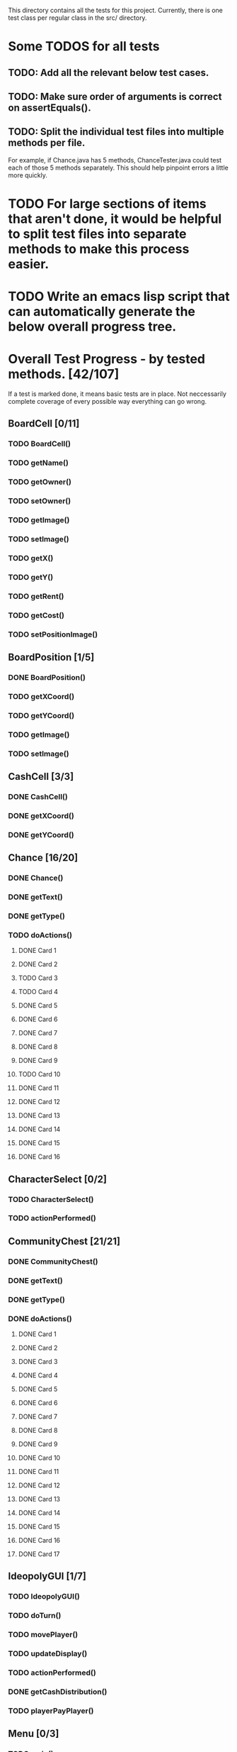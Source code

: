 This directory contains all the tests for this project. Currently, there is one test class
per regular class in the src/ directory.

* Some TODOS for all tests
** TODO: Add all the relevant below test cases.
** TODO: Make sure order of arguments is correct on assertEquals().
** TODO: Split the individual test files into multiple methods per file. 
   For example, if Chance.java has 5 methods, ChanceTester.java could test each of those 5 methods separately.
   This should help pinpoint errors a little more quickly.

* TODO For large sections of items that aren't done, it would be helpful to split test files into separate methods to make this process easier.
* TODO Write an emacs lisp script that can automatically generate the below overall progress tree.
* Overall Test Progress - by tested methods. [42/107]
 If a test is marked done, it means basic tests are in place. Not neccessarily complete coverage of every possible way everything can go wrong.
:PROPERTIES:
:COOKIE_DATA: todo recursive
:END:
** BoardCell [0/11]
*** TODO BoardCell()
*** TODO getName()
*** TODO getOwner()
*** TODO setOwner()
*** TODO getImage()
*** TODO setImage()
*** TODO getX()
*** TODO getY()
*** TODO getRent()
*** TODO getCost()
*** TODO setPositionImage()
** BoardPosition [1/5]
*** DONE BoardPosition()
*** TODO getXCoord()
*** TODO getYCoord()
*** TODO getImage()
*** TODO setImage()
** CashCell [3/3]
*** DONE CashCell()
*** DONE getXCoord()
*** DONE getYCoord()
** Chance [16/20]
*** DONE Chance()
*** DONE getText()
*** DONE getType()
*** TODO doActions()
**** DONE Card 1
**** DONE Card 2
**** TODO Card 3
**** TODO Card 4
**** DONE Card 5
**** DONE Card 6
**** DONE Card 7
**** DONE Card 8
**** DONE Card 9
**** TODO Card 10
**** DONE Card 11
**** DONE Card 12
**** DONE Card 13
**** DONE Card 14
**** DONE Card 15
**** DONE Card 16
** CharacterSelect [0/2]
*** TODO CharacterSelect()
*** TODO actionPerformed()
** CommunityChest [21/21]
*** DONE CommunityChest()
*** DONE getText()
*** DONE getType()
*** DONE doActions()
**** DONE Card 1
**** DONE Card 2
**** DONE Card 3
**** DONE Card 4
**** DONE Card 5
**** DONE Card 6
**** DONE Card 7
**** DONE Card 8
**** DONE Card 9
**** DONE Card 10
**** DONE Card 11
**** DONE Card 12
**** DONE Card 13
**** DONE Card 14
**** DONE Card 15
**** DONE Card 16
**** DONE Card 17
** IdeopolyGUI [1/7]
*** TODO IdeopolyGUI()
*** TODO doTurn()
*** TODO movePlayer()
*** TODO updateDisplay()
*** TODO actionPerformed()
*** DONE getCashDistribution()
*** TODO playerPayPlayer()
** Menu [0/3]
*** TODO main()
*** TODO Menu()
*** TODO actionPerformed()
** Player [0/26]
*** TODO Player()
*** TODO getCash()
*** TODO addProperty()
*** TODO removeProperty()
*** TODO roll()
*** TODO getImage()
*** TODO getCell()
*** TODO changeCell()
*** TODO addCash()
*** TODO setCash()
*** TODO giveGOOJF()
*** TODO spendGOOJF()
*** TODO getNumGOOJFCards()
*** TODO getJailStatus()
*** TODO setJailStatus()
*** TODO getNumHouses()
*** TODO getNumHotels()
*** TODO setNumHouses()
*** TODO setNumHotels()
*** TODO willBankrupt()
*** TODO spreadCash()
*** TODO bankruptPlayer()
*** TODO getName()
*** TODO getNumOwnedProperties()
*** TODO getIndex()
*** TODO putInJail()
** PropagandaOutlet [0/3]
*** TODO PropagandaOutlet()
*** TODO getRent()
*** TODO getCost()
** Railroad [0/1]
*** TODO Railroad()
** TestHelper
*** TODO doActionsAllPlayersChance()
*** TODO doActionsAllPlayersCommChest()
*** TODO assertSameCash()
*** TODO changeCellAllPlayers()
*** TODO assertSameCell()
* Potential future tests
** Check that every single cell in the board is initialized, with the correct values etc. IE for a property, that all rent values are correct.
** Make sure that a person who passes go and lands on the community chest that then passes them back to go is payed twice accordingly.
** Make sure that the user gets moved to the correct space when they move pass go.
** Have a player mortgage a property. After they mortgage it, make sure it's removed from their list of owned properties and their number of owned properties is decremented. Also, that property should no longer have an associated owner. Make sure also that this works for each type of property. IE for regular tile, school, elec. company, water works.
** Have a player land on chance and community chest. Both times, make sure the top item was taken off the stack, that the second to top item was moved to the top, and that the top item gets put back on the bottom.
** Have a player use their get out of jail free card. Make sure the card's returned to the bottom of the stack of either community chest or chance accordingly.
** Include tests to make sure this works for community chest and chance.
** Have the player land on Income tax. Test cases where the user decides to pay $200, or when they choose to pay 10%.
** Have the player land on go to jail. Make sure they're not given $200. Make sure their currently in jail value is set to the correct number of weeks.
** Have the player roll doubles in jail. Make sure their current space gets set properly, and that their currently in jail value is not true
** Make sure a person in jail can still buy and sell property, houses, hotels, and collect rents.
** Make sure a person in the last week of jail who doesn't roll doubles is charged $50.
** Make sure a person attempting to buy houses has all houses in a color group. Make sure this works for all color groups.
** Make sure the person distributes houses evenly, putting them on unimproved properties owned before improved properties.
** Make sure a person can't add more than 4 houses to a property.
** Make sure a person can't do eg 1 house on 2 properties in a group and then 3 houses in another property.
** Make sure that a person can only buy a hotel if they have each property in a color group, and each of those properties holds 4 houses.
** Make sure multiple hotels can't be erected on a property.
** Make sure the player can't mortgage an unsellable property (IE Go, free parking, jail, etc.) Check this for all relevant properties.
** Check to make sure the mortgage process works correctly. Correct amount of money lost by the player, property's owner is removed, etc.
** Make sure a bankrupt person gets removed from the game
** Make sure a bankrupt person by the bank loses all their assets properly
** Make sure a bankrupt person by another player transfers assets properly. And make sure the receiving player pays tax on the items received.
